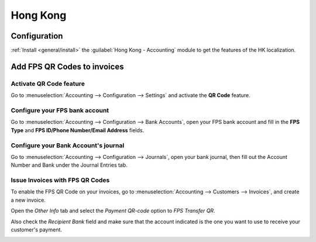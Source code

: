 =========
Hong Kong
=========

Configuration
=============

:ref:`Install <general/install>` the :guilabel:`Hong Kong - Accounting` module to
get the features of the HK localization.

.. image:: hong_kong/hk_01.png
   :align: center

Add FPS QR Codes to invoices
============================

Activate QR Code feature
------------------------

Go to :menuselection:`Accounting --> Configuration --> Settings`
and activate the **QR Code** feature.

.. image:: hong_kong/hk_02.png
   :align: center

Configure your FPS bank account
-------------------------------

Go to :menuselection:`Accounting --> Configuration --> Bank Accounts`,
open your FPS bank account and fill in the **FPS Type** and
**FPS ID/Phone Number/Email Address** fields.

.. image:: hong_kong/hk_03.png
   :align: center

Configure your Bank Account's journal
-------------------------------------

Go to :menuselection:`Accounting --> Configuration --> Journals`, open your
bank journal, then fill out the Account Number and Bank under the Journal
Entries tab.

.. image:: hong_kong/hk_04.png
   :align: center

Issue Invoices with FPS QR Codes
--------------------------------

To enable the FPS QR Code on your invoices, go to :menuselection:`Accounting
--> Customers --> Invoices`, and create a new invoice.

Open the *Other Info* tab and select the *Payment QR-code* option to
*FPS Transfer QR*.

.. image:: hong_kong/hk_05.png
   :align: center

Also check the *Recipient Bank* field and make sure that the account indicated
is the one you want to use to receive your customer's payment.

.. image:: hong_kong/hk_06.png
   :align: center
